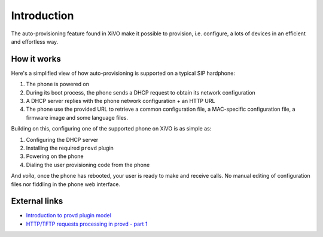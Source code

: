 ************
Introduction
************

The auto-provisioning feature found in XiVO make it possible to provision, i.e.
configure, a lots of devices in an efficient and effortless way.

How it works
============

Here's a simplified view of how auto-provisioning is supported on a typical SIP hardphone:

#. The phone is powered on
#. During its boot process, the phone sends a DHCP request to obtain its network configuration
#. A DHCP server replies with the phone network configuration + an HTTP URL
#. The phone use the provided URL to retrieve a common configuration file, a
   MAC-specific configuration file, a firmware image and some language files.

Building on this, configuring one of the supported phone on XiVO is as simple as:

#. Configuring the DHCP server
#. Installing the required ``provd`` plugin
#. Powering on the phone
#. Dialing the user provisioning code from the phone

And *voila*, once the phone has rebooted, your user is ready to make and receive calls.
No manual editing of configuration files nor fiddling in the phone web interface.

External links
==============

* `Introduction to provd plugin model <http://blog.xivo.fr/index.php?post/2011/04/11/Introduction-to-the-plugin-model-of-the-new-provisioning-server>`_
* `HTTP/TFTP requests processing in provd - part 1 <http://blog.xivo.fr/index.php?post/2012/02/09/HTTP/TFTP-requests-processing-in-provd-part-1>`_
